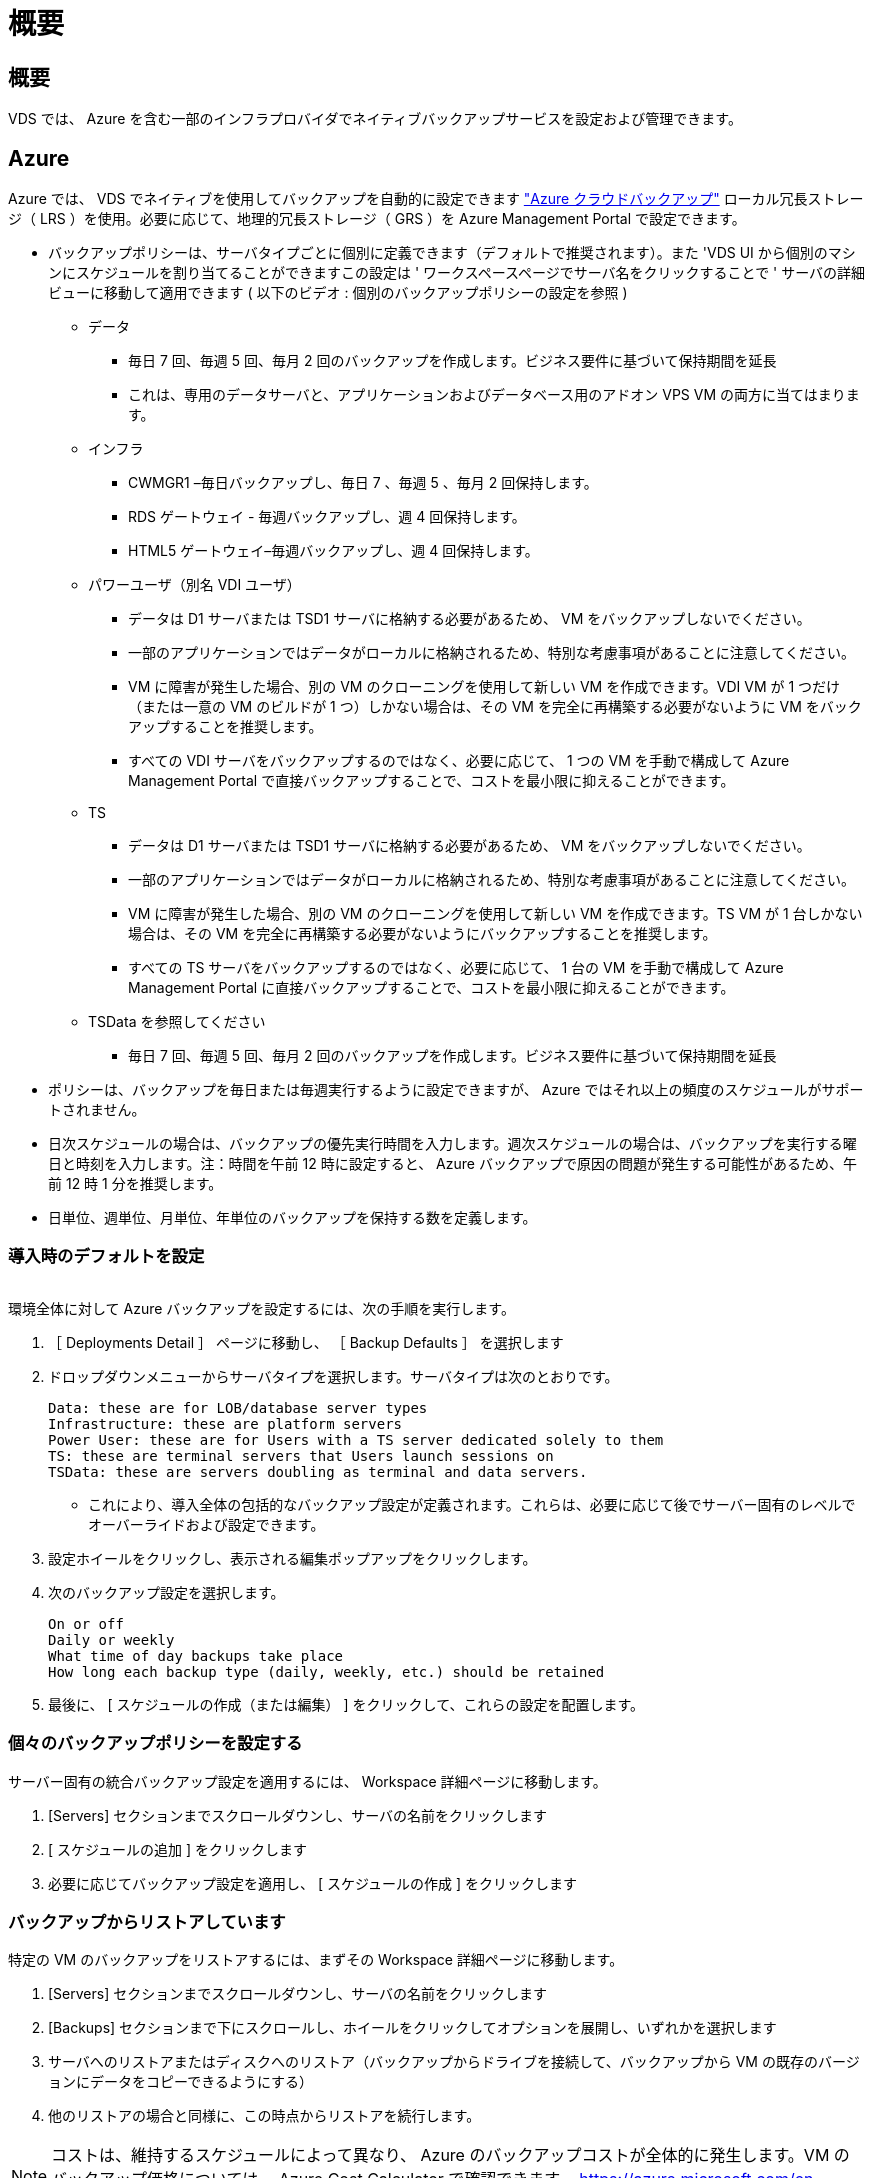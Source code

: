 = 概要
:allow-uri-read: 




== 概要

VDS では、 Azure を含む一部のインフラプロバイダでネイティブバックアップサービスを設定および管理できます。



== Azure

Azure では、 VDS でネイティブを使用してバックアップを自動的に設定できます link:https://azure.microsoft.com/en-us/services/backup/["Azure クラウドバックアップ"] ローカル冗長ストレージ（ LRS ）を使用。必要に応じて、地理的冗長ストレージ（ GRS ）を Azure Management Portal で設定できます。

* バックアップポリシーは、サーバタイプごとに個別に定義できます（デフォルトで推奨されます）。また 'VDS UI から個別のマシンにスケジュールを割り当てることができますこの設定は ' ワークスペースページでサーバ名をクリックすることで ' サーバの詳細ビューに移動して適用できます ( 以下のビデオ : 個別のバックアップポリシーの設定を参照 )
+
** データ
+
*** 毎日 7 回、毎週 5 回、毎月 2 回のバックアップを作成します。ビジネス要件に基づいて保持期間を延長
*** これは、専用のデータサーバと、アプリケーションおよびデータベース用のアドオン VPS VM の両方に当てはまります。


** インフラ
+
*** CWMGR1 –毎日バックアップし、毎日 7 、毎週 5 、毎月 2 回保持します。
*** RDS ゲートウェイ - 毎週バックアップし、週 4 回保持します。
*** HTML5 ゲートウェイ–毎週バックアップし、週 4 回保持します。


** パワーユーザ（別名 VDI ユーザ）
+
*** データは D1 サーバまたは TSD1 サーバに格納する必要があるため、 VM をバックアップしないでください。
*** 一部のアプリケーションではデータがローカルに格納されるため、特別な考慮事項があることに注意してください。
*** VM に障害が発生した場合、別の VM のクローニングを使用して新しい VM を作成できます。VDI VM が 1 つだけ（または一意の VM のビルドが 1 つ）しかない場合は、その VM を完全に再構築する必要がないように VM をバックアップすることを推奨します。
*** すべての VDI サーバをバックアップするのではなく、必要に応じて、 1 つの VM を手動で構成して Azure Management Portal で直接バックアップすることで、コストを最小限に抑えることができます。


** TS
+
*** データは D1 サーバまたは TSD1 サーバに格納する必要があるため、 VM をバックアップしないでください。
*** 一部のアプリケーションではデータがローカルに格納されるため、特別な考慮事項があることに注意してください。
*** VM に障害が発生した場合、別の VM のクローニングを使用して新しい VM を作成できます。TS VM が 1 台しかない場合は、その VM を完全に再構築する必要がないようにバックアップすることを推奨します。
*** すべての TS サーバをバックアップするのではなく、必要に応じて、 1 台の VM を手動で構成して Azure Management Portal に直接バックアップすることで、コストを最小限に抑えることができます。


** TSData を参照してください
+
*** 毎日 7 回、毎週 5 回、毎月 2 回のバックアップを作成します。ビジネス要件に基づいて保持期間を延長




* ポリシーは、バックアップを毎日または毎週実行するように設定できますが、 Azure ではそれ以上の頻度のスケジュールがサポートされません。
* 日次スケジュールの場合は、バックアップの優先実行時間を入力します。週次スケジュールの場合は、バックアップを実行する曜日と時刻を入力します。注：時間を午前 12 時に設定すると、 Azure バックアップで原因の問題が発生する可能性があるため、午前 12 時 1 分を推奨します。
* 日単位、週単位、月単位、年単位のバックアップを保持する数を定義します。




=== 導入時のデフォルトを設定

image:Backup_gif.gif[""]

.環境全体に対して Azure バックアップを設定するには、次の手順を実行します。
. ［ Deployments Detail ］ ページに移動し、 ［ Backup Defaults ］ を選択します
. ドロップダウンメニューからサーバタイプを選択します。サーバタイプは次のとおりです。
+
....
Data: these are for LOB/database server types
Infrastructure: these are platform servers
Power User: these are for Users with a TS server dedicated solely to them
TS: these are terminal servers that Users launch sessions on
TSData: these are servers doubling as terminal and data servers.
....
+
** これにより、導入全体の包括的なバックアップ設定が定義されます。これらは、必要に応じて後でサーバー固有のレベルでオーバーライドおよび設定できます。


. 設定ホイールをクリックし、表示される編集ポップアップをクリックします。
. 次のバックアップ設定を選択します。
+
....
On or off
Daily or weekly
What time of day backups take place
How long each backup type (daily, weekly, etc.) should be retained
....
. 最後に、 [ スケジュールの作成（または編集） ] をクリックして、これらの設定を配置します。




=== 個々のバックアップポリシーを設定する

.サーバー固有の統合バックアップ設定を適用するには、 Workspace 詳細ページに移動します。
. [Servers] セクションまでスクロールダウンし、サーバの名前をクリックします
. [ スケジュールの追加 ] をクリックします
. 必要に応じてバックアップ設定を適用し、 [ スケジュールの作成 ] をクリックします




=== バックアップからリストアしています

.特定の VM のバックアップをリストアするには、まずその Workspace 詳細ページに移動します。
. [Servers] セクションまでスクロールダウンし、サーバの名前をクリックします
. [Backups] セクションまで下にスクロールし、ホイールをクリックしてオプションを展開し、いずれかを選択します
. サーバへのリストアまたはディスクへのリストア（バックアップからドライブを接続して、バックアップから VM の既存のバージョンにデータをコピーできるようにする）
. 他のリストアの場合と同様に、この時点からリストアを続行します。



NOTE: コストは、維持するスケジュールによって異なり、 Azure のバックアップコストが全体的に発生します。VM のバックアップ価格については、 Azure Cost Calculator で確認できます。 https://azure.microsoft.com/en-us/pricing/calculator/[]
